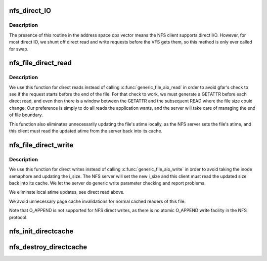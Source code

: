 .. -*- coding: utf-8; mode: rst -*-
.. src-file: fs/nfs/direct.c

.. _`nfs_direct_io`:

nfs_direct_IO
=============

.. c:function:: ssize_t nfs_direct_IO(struct kiocb *iocb, struct iov_iter *iter)

    NFS address space operation for direct I/O

    :param struct kiocb \*iocb:
        target I/O control block

    :param struct iov_iter \*iter:
        *undescribed*

.. _`nfs_direct_io.description`:

Description
-----------

The presence of this routine in the address space ops vector means
the NFS client supports direct I/O. However, for most direct IO, we
shunt off direct read and write requests before the VFS gets them,
so this method is only ever called for swap.

.. _`nfs_file_direct_read`:

nfs_file_direct_read
====================

.. c:function:: ssize_t nfs_file_direct_read(struct kiocb *iocb, struct iov_iter *iter)

    file direct read operation for NFS files

    :param struct kiocb \*iocb:
        target I/O control block

    :param struct iov_iter \*iter:
        vector of user buffers into which to read data

.. _`nfs_file_direct_read.description`:

Description
-----------

We use this function for direct reads instead of calling
\ :c:func:`generic_file_aio_read`\  in order to avoid gfar's check to see if
the request starts before the end of the file.  For that check
to work, we must generate a GETATTR before each direct read, and
even then there is a window between the GETATTR and the subsequent
READ where the file size could change.  Our preference is simply
to do all reads the application wants, and the server will take
care of managing the end of file boundary.

This function also eliminates unnecessarily updating the file's
atime locally, as the NFS server sets the file's atime, and this
client must read the updated atime from the server back into its
cache.

.. _`nfs_file_direct_write`:

nfs_file_direct_write
=====================

.. c:function:: ssize_t nfs_file_direct_write(struct kiocb *iocb, struct iov_iter *iter)

    file direct write operation for NFS files

    :param struct kiocb \*iocb:
        target I/O control block

    :param struct iov_iter \*iter:
        vector of user buffers from which to write data

.. _`nfs_file_direct_write.description`:

Description
-----------

We use this function for direct writes instead of calling
\ :c:func:`generic_file_aio_write`\  in order to avoid taking the inode
semaphore and updating the i_size.  The NFS server will set
the new i_size and this client must read the updated size
back into its cache.  We let the server do generic write
parameter checking and report problems.

We eliminate local atime updates, see direct read above.

We avoid unnecessary page cache invalidations for normal cached
readers of this file.

Note that O_APPEND is not supported for NFS direct writes, as there
is no atomic O_APPEND write facility in the NFS protocol.

.. _`nfs_init_directcache`:

nfs_init_directcache
====================

.. c:function:: int nfs_init_directcache( void)

    create a slab cache for nfs_direct_req structures

    :param  void:
        no arguments

.. _`nfs_destroy_directcache`:

nfs_destroy_directcache
=======================

.. c:function:: void nfs_destroy_directcache( void)

    destroy the slab cache for nfs_direct_req structures

    :param  void:
        no arguments

.. This file was automatic generated / don't edit.

